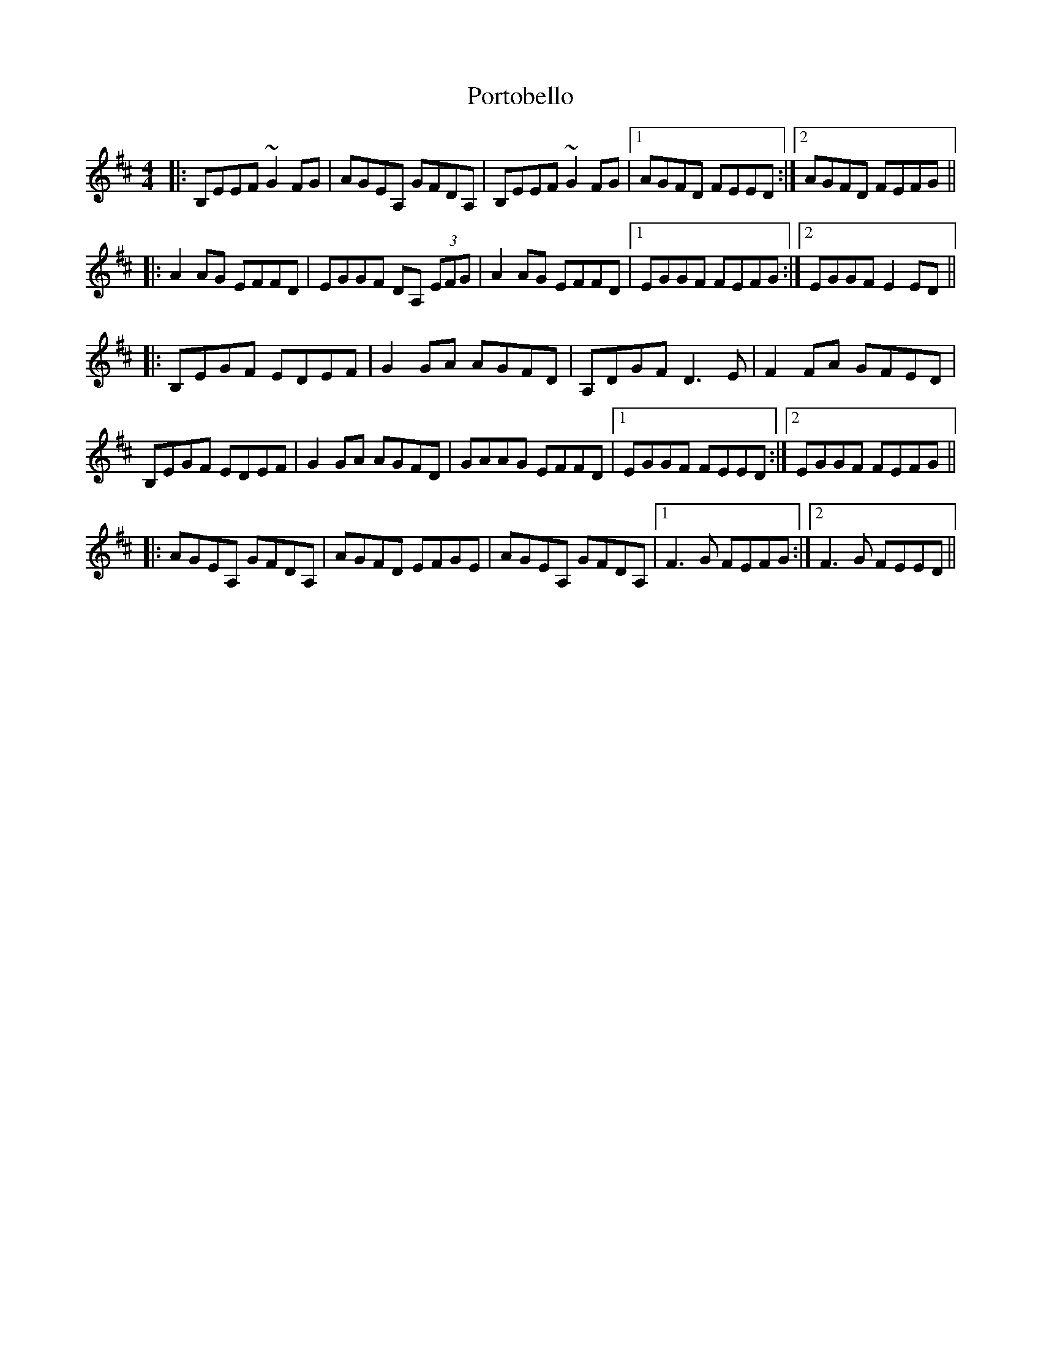 X: 32873
T: Portobello
R: reel
M: 4/4
K: Edorian
|:B,EEF ~G2FG|AGEA, GFDA,|B,EEF ~G2FG|1 AGFD FEED:|2 AGFD FEFG||
|:A2AG EFFD|EGGF DA, (3EFG|A2AG EFFD|1 EGGF FEFG:|2 EGGF E2ED||
|:B,EGF EDEF|G2GA AGFD|A,DGF D3E|F2FA GFED|
B,EGF EDEF|G2GA AGFD|GAAG EFFD|1 EGGF FEED:|2 EGGF FEFG||
|:AGEA, GFDA,|AGFD EFGE|AGEA, GFDA,|1 F3G FEFG:|2 F3G FEED||

